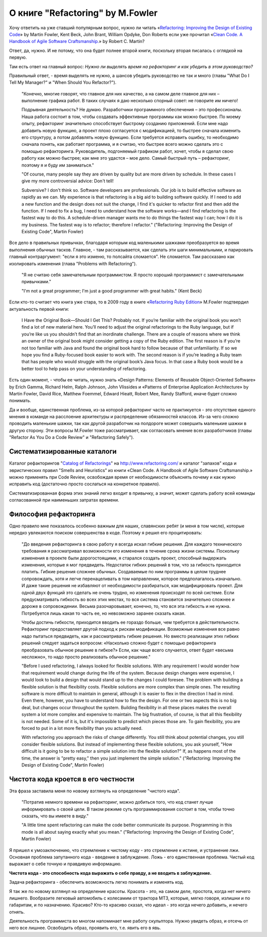 
О книге "Refactoring" by M.Fowler
=================================

.. post:: Nov 01, 2015
   :language: ru
   :tags: Python, refactoring, Fowler
   :category:
   :author: Ivan Zakrevsky

Хочу ответить на уже ставший популярным вопрос, нужно ли читать 
«`Refactoring: Improving the Design of Existing Code <http://martinfowler.com/books/refactoring.html>`__» by Martin Fowler, Kent Beck, John Brant, William Opdyke, Don Roberts
если уже прочитал
«`Clean Code. A Handbook of Agile Software Craftsmanship. <http://www.informit.com/store/clean-code-a-handbook-of-agile-software-craftsmanship-9780132350884>`__» by Robert C. Martin?

Ответ, да, нужно. И не потому, что она будет полнее второй книги, поскольку вторая писалась с оглядкой на первую.

Там есть ответ на главный вопрос: *Нужно ли выделять время на рефакторинг и как убедить в этом руководство?*

Правильный ответ, - время выделять не нужно, а шансов убедить руководство не так и много (главы "What Do I Tell My Manager?" и "When Should You Refactor?").

    "Конечно, многие говорят, что главное для них качество, а на самом деле главное для них – выполнение графика работ.
    В таких случаях я даю несколько спорный совет: не говорите им ничего!

    Подрывная деятельность? Не думаю. Разработчики программного обеспечения – это профессионалы.
    Наша работа состоит в том, чтобы создавать эффективные программы как можно быстрее.
    По моему опыту, рефакторинг значительно способствует быстрому созданию приложений.
    Если мне надо добавить новую функцию, а проект плохо согласуется с модификацией,
    то быстрее сначала изменить его структуру,
    а потом добавлять новую функцию.
    Если требуется исправить ошибку, то необходимо сначала понять, как работает программа,
    и я считаю, что быстрее всего можно сделать это с помощью рефакторинга.
    Руководитель, подгоняемый графиком работ, хочет, чтобы я сделал
    свою работу как можно быстрее; как мне это удастся – мое дело.
    Самый быстрый путь – рефакторинг, поэтому я и буду им заниматься."

    "Of course, many people say they are driven by quality but are more driven by schedule. In these
    cases I give my more controversial advice: Don't tell!

    Subversive? I don't think so. Software developers are professionals. Our job is to build effective
    software as rapidly as we can. My experience is that refactoring is a big aid to building software
    quickly. If I need to add a new function and the design does not suit the change, I find it's quicker
    to refactor first and then add the function. If I need to fix a bug, I need to understand how the
    software works—and I find refactoring is the fastest way to do this. A schedule-driven manager
    wants me to do things the fastest way I can; how I do it is my business. The fastest way is to
    refactor; therefore I refactor." ("Refactoring: Improving the Design of Existing Code", Martin Fowler)

Все дело в правильных привычках, благодаря которым код маленькими шажками преобразуется во время выполнения обычных тасков. Главное, - там рассказывается, как сделать эти шаги минимальными, и парировать главный контраргумент: "если я это изменю, то полсайта сломается". Не сломается. Там рассказано как изолировать изменения (глава "Problems with Refactoring").

    "Я не считаю себя замечательным программистом. Я просто хороший программист с замечательными привычками."

    "I'm not a great programmer; I'm just a good programmer with great habits." (Kent Beck)

Если кто-то считает что книга уже стара, то в 2009 году в книге «`Refactoring Ruby Edition <http://martinfowler.com/books/refactoringRubyEd.html>`__» M.Fowler подтвердил актуальность первой книги:

    I Have the Original Book—Should I Get This?
    Probably not. If you’re familiar with the original book you won’t find a lot
    of new material here. You’ll need to adjust the original refactorings to the Ruby
    language, but if you’re like us you shouldn’t find that an inordinate challenge.
    There are a couple of reasons where we think an owner of the original book
    might consider getting a copy of the Ruby edition. The first reason is if you’re
    not too familiar with Java and found the original book hard to follow because
    of that unfamiliarity. If so we hope you find a Ruby-focused book easier to
    work with. The second reason is if you’re leading a Ruby team that has people
    who would struggle with the original book’s Java focus. In that case a Ruby
    book would be a better tool to help pass on your understanding of refactoring.

Есть один момент, - чтобы ее читать, нужно знать «Design Patterns: Elements of Reusable Object-Oriented Software» by Erich Gamma, Richard Helm, Ralph Johnson, John Vlissides и «Patterns of Enterprise Application Architecture» by Martin Fowler, David Rice, Matthew Foemmel, Edward Hieatt, Robert Mee, Randy Stafford, иначе будет сложно понимать.

Да и вообще, единственная проблема, из-за которой рефакторинг часто не практикуется - это отсутствие единого мнения в команде на расслоение архитектуры и распределение обязанностей классов. Из-за чего сложно проводить маленькие шажки, так как другой разработчик на полдороге может совершить маленькие шажки в другую сторону. Эти вопросы M.Fowler тоже рассматривает, как согласовать мнение всех разработчиков (главы "Refactor As You Do a Code Review" и "Refactoring Safely").


Систематизированные каталоги
----------------------------

Каталог рефакторингов "`Catalog of Refactorings <http://www.refactoring.com/catalog/>`__" на http://www.refactoring.com/ и каталог "запахов" кода и эвристических правил "Smells and Heuristics" из книги «Clean Code. A Handbook of Agile Software Craftsmanship.» можно применять при Code Review, освобождая время от необходимости объяснять почему и как нужно исправить код (достаточно просто сослаться на конкретное правило).

Систематизированная форма этих знаний легко входит в привычку, а значит, может сделать работу всей команды согласованной при наименьших затратах времени.


Философия рефакторинга
----------------------

Одно правило мне показалось особенно важным для наших, славянских ребят (и меня в том числе), которые нередко увлекаются поиском совершенства в коде. Поэтому я решил его процитировать:

    "До введения рефакторинга в свою работу я всегда искал гибкие решения.
    Для каждого технического требования я рассматривал возможности его изменения в течение срока жизни системы.
    Поскольку изменения в проекте были дорогостоящими, я старался создать проект, способный выдержать изменения, которые я мог предвидеть.
    Недостаток гибких решений в том, что за гибкость приходится платить.
    Гибкие решения сложнее обычных.
    Создаваемые по ним программы в целом труднее сопровождать, хотя и легче перенацеливать в том направлении, которое предполагалось изначально.
    И даже такие решения не избавляют от необходимости разбираться, как модифицировать проект.
    Для одной двух функций это сделать не очень трудно, но изменения происходят по всей системе.
    Если предусматривать гибкость во всех этих местах, то вся система становится значительно сложнее и дороже в сопровождении.
    Весьма разочаровывает, конечно, то, что вся эта гибкость и не нужна.
    Потребуется лишь какая то часть ее, но невозможно заранее сказать какая.

    Чтобы достичь гибкости, приходится вводить ее гораздо больше, чем требуется в действительности.
    Рефакторинг предоставляет другой подход к рискам модификации.
    Возможные изменения все равно надо пытаться предвидеть, как и рассматривать гибкие решения.
    Но вместо реализации этих гибких решений следует задаться вопросом:
    «Насколько сложно будет с помощью рефакторинга преобразовать обычное решение в гибкое?»
    Если, как чаще всего случается, ответ будет «весьма несложно», то надо просто реализовать обычное решение."

    "Before I used refactoring, I always looked for flexible solutions. With any requirement I would
    wonder how that requirement would change during the life of the system. Because design
    changes were expensive, I would look to build a design that would stand up to the changes I
    could foresee. The problem with building a flexible solution is that flexibility costs. Flexible
    solutions are more complex than simple ones. The resulting software is more difficult to maintain
    in general, although it is easier to flex in the direction I had in mind. Even there, however, you
    have to understand how to flex the design. For one or two aspects this is no big deal, but
    changes occur throughout the system. Building flexibility in all these places makes the overall
    system a lot more complex and expensive to maintain. The big frustration, of course, is that all
    this flexibility is not needed. Some of it is, but it's impossible to predict which pieces those are. To
    gain flexibility, you are forced to put in a lot more flexibility than you actually need.

    With refactoring you approach the risks of change differently. You still think about potential
    changes, you still consider flexible solutions. But instead of implementing these flexible solutions,
    you ask yourself, "How difficult is it going to be to refactor a simple solution into the flexible
    solution?" If, as happens most of the time, the answer is "pretty easy," then you just implement
    the simple solution." ("Refactoring: Improving the Design of Existing Code", Martin Fowler)


Чистота кода кроется в его честности
------------------------------------

Эта фраза заставила меня по новому взглянуть на определение "чистого кода".

    "Потратив немного времени на рефакторинг, можно добиться того, что код станет лучше информировать о своей цели. В таком режиме суть программирования состоит в том, чтобы точно сказать, что вы имеете в виду."

    "A little time spent refactoring can make the code better communicate its purpose. Programming in this mode is all about saying exactly what you mean." ("Refactoring: Improving the Design of Existing Code", Martin Fowler)

Я пришел к умозаключению, что стремление к чистому коду - это стремление к истине, и устранение лжи. Основная проблема запутанного кода - введение в заблуждение. Ложь - его единственная проблема. Чистый код выражает о себе точную и правдивую информацию.

**Чистота кода - это способность кода выражать о себе правду, а не вводить в заблуждение.**

Задача рефакторинга - обеспечить возможность легко понимать и изменять код.

Я так же по новому взглянул на определение красоты. Красота - это, на самом деле, простота, когда нет ничего лишнего. Вообразите легковый автомобиль с колесамим от трактора МТЗ, которые, мягко говоря, излишни и по габаритам, и по назначению. Красиво? Кто-то красиво сказал, что идеал - это когда нечего добавить, и нечего отнять.

Деятельность программиста во многом напоминает мне работу скульптора. Нужно увидеть образ, и отсечь от него все лишнее. Освободить образ, проявить его, т.е. явить его в явь.
